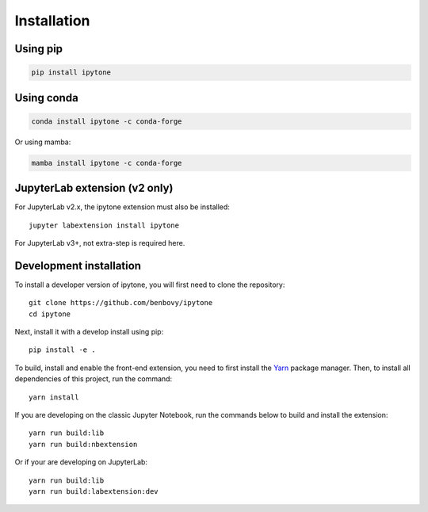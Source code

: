 
.. _installation:

Installation
============

Using pip
---------

.. code:: bash

   pip install ipytone

Using conda
-----------
.. code:: bash

   conda install ipytone -c conda-forge

Or using mamba:

.. code:: bash

   mamba install ipytone -c conda-forge

JupyterLab extension (v2 only)
------------------------------

For JupyterLab v2.x, the ipytone extension must also be installed::

  jupyter labextension install ipytone

For JupyterLab v3+, not extra-step is required here.

Development installation
------------------------

To install a developer version of ipytone, you will first need to clone
the repository::

  git clone https://github.com/benbovy/ipytone
  cd ipytone

Next, install it with a develop install using pip::

  pip install -e .

To build, install and enable the front-end extension, you need to first install
the `Yarn`_ package manager. Then, to install all dependencies of this project,
run the command::

  yarn install

If you are developing on the classic Jupyter Notebook, run the commands below to
build and install the extension::

  yarn run build:lib
  yarn run build:nbextension

Or if your are developing on JupyterLab::

  yarn run build:lib
  yarn run build:labextension:dev


.. _`Yarn`: https://yarnpkg.com/
